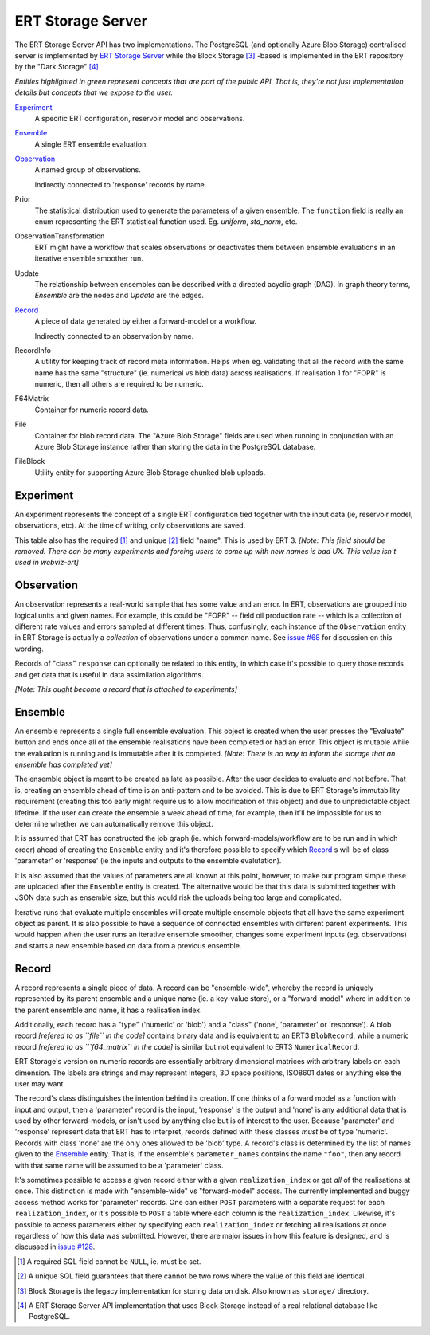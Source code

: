 ERT Storage Server
==================

The ERT Storage Server API has two implementations. The PostgreSQL (and
optionally Azure Blob Storage) centralised server is implemented by `ERT Storage
Server <https://github.com/equinor/ert-storage>`_ while the Block Storage
[#block-storage]_ -based is implemented in the ERT repository by the "Dark
Storage" [#dark-storage]_

.. uml:: storage_server_er_diagram.plantuml

*Entities highlighted in green represent concepts that are part of the public
API. That is, they're not just implementation details but concepts that we
expose to the user.*

`Experiment`_
    A specific ERT configuration, reservoir model and observations.

`Ensemble`_
    A single ERT ensemble evaluation.

`Observation`_
    A named group of observations.

    Indirectly connected to 'response' records by name.

Prior
    The statistical distribution used to generate the parameters of a given
    ensemble. The ``function`` field is really an enum representing the ERT
    statistical function used. Eg. `uniform`, `std_norm`, etc.

ObservationTransformation
    ERT might have a workflow that scales observations or deactivates them
    between ensemble evaluations in an iterative ensemble smoother run.

Update
    The relationship between ensembles can be described with a directed
    acyclic graph (DAG). In graph theory terms, `Ensemble` are the nodes and
    `Update` are the edges.

`Record`_
    A piece of data generated by either a forward-model or a workflow.

    Indirectly connected to an observation by name.

RecordInfo
    A utility for keeping track of record meta information. Helps when eg.
    validating that all the record with the same name has the same "structure"
    (ie. numerical vs blob data) across realisations. If realisation 1 for
    "FOPR" is numeric, then all others are required to be numeric.

F64Matrix
    Container for numeric record data.

File
    Container for blob record data. The "Azure Blob Storage" fields are used
    when running in conjunction with an Azure Blob Storage instance rather than
    storing the data in the PostgreSQL database.

FileBlock
    Utility entity for supporting Azure Blob Storage chunked blob uploads.

Experiment
----------

An experiment represents the concept of a single ERT configuration tied together
with the input data (ie, reservoir model, observations, etc). At the time of
writing, only observations are saved.

This table also has the required [#required]_ and unique [#unique]_ field
"name". This is used by ERT 3. *[Note: This field should be removed. There can
be many experiments and forcing users to come up with new names is bad UX. This
value isn't used in webviz-ert]*

Observation
-----------

An observation represents a real-world sample that has some value and an error.
In ERT, observations are grouped into logical units and given names. For
example, this could be "FOPR" -- field oil production rate -- which is a
collection of different rate values and errors sampled at different times. Thus,
confusingly, each instance of the ``Observation`` entity in ERT Storage is
actually a *collection* of observations under a common name. See `issue #68
<https://github.com/equinor/ert-storage/issues/68>`_ for discussion on this
wording.

Records of "class" ``response`` can optionally be related to this entity, in
which case it's possible to query those records and get data that is useful in
data assimilation algorithms.

*[Note: This ought become a record that is attached to experiments]*

Ensemble
--------

An ensemble represents a single full ensemble evaluation. This object is created
when the user presses the "Evaluate" button and ends once all of the ensemble
realisations have been completed or had an error. This object is mutable while
the evaluation is running and is immutable after it is completed. *[Note: There
is no way to inform the storage that an ensemble has completed yet]*

The ensemble object is meant to be created as late as possible. After the user
decides to evaluate and not before. That is, creating an ensemble ahead of time
is an anti-pattern and to be avoided. This is due to ERT Storage's immutability
requirement (creating this too early might require us to allow modification of
this object) and due to unpredictable object lifetime. If the user can create
the ensemble a week ahead of time, for example, then it'll be impossible for us
to determine whether we can automatically remove this object.

It is assumed that ERT has constructed the job graph (ie. which
forward-models/workflow are to be run and in which order) ahead of creating the
``Ensemble`` entity and it's therefore possible to specify which `Record`_ s
will be of class 'parameter' or 'response' (ie the inputs and outputs to the
ensemble evalutation).

It is also assumed that the values of parameters are all known at this point,
however, to make our program simple these are uploaded after the ``Ensemble``
entity is created. The alternative would be that this data is submitted together
with JSON data such as ensemble size, but this would risk the uploads being too
large and complicated.

Iterative runs that evaluate multiple ensembles will create multiple ensemble
objects that all have the same experiment object as parent. It is also possible
to have a sequence of connected ensembles with different parent experiments.
This would happen when the user runs an iterative ensemble smoother, changes
some experiment inputs (eg. observations) and starts a new ensemble based on
data from a previous ensemble.

Record
------

A record represents a single piece of data. A record can be "ensemble-wide",
whereby the record is uniquely represented by its parent ensemble and a unique
name (ie. a key-value store), or a "forward-model" where in addition to the
parent ensemble and name, it has a realisation index.

Additionally, each record has a "type" ('numeric' or 'blob') and a "class"
('none', 'parameter' or 'response'). A blob record *[refered to as ``file`` in
the code]* contains binary data and is equivalent to an ERT3 ``BlobRecord``,
while a numeric record *[refered to as ```f64_matrix`` in the code]* is similar
but not equivalent to ERT3 ``NumericalRecord``.

ERT Storage's version on numeric records are essentially arbitrary dimensional
matrices with arbitrary labels on each dimension. The labels are strings and may
represent integers, 3D space positions, ISO8601 dates or anything else the user
may want.

The record's class distinguishes the intention behind its creation. If one
thinks of a forward model as a function with input and output, then a
'parameter' record is the input, 'response' is the output and 'none' is any
additional data that is used by other forward-models, or isn't used by anything
else but is of interest to the user. Because 'parameter' and 'response'
represent data that ERT has to interpret, records defined with these classes
*must* be of type 'numeric'. Records with class 'none' are the only ones allowed
to be 'blob' type. A record's class is determined by the list of names given to
the `Ensemble`_ entity. That is, if the ensemble's ``parameter_names`` contains
the name ``"foo"``, then any record with that same name will be assumed to be a
'parameter' class.

It's sometimes possible to access a given record either with a given
``realization_index`` or get *all* of the realisations at once. This distinction
is made with "ensemble-wide" vs "forward-model" access. The currently
implemented and buggy access method works for 'parameter' records. One can
either ``POST`` parameters with a separate request for each
``realization_index``, or it's possible to ``POST`` a table where each column is
the ``realization_index``. Likewise, it's possible to access parameters either
by specifying each ``realization_index`` or fetching all realisations at once
regardless of how this data was submitted. However, there are major issues in
how this feature is designed, and is discussed in `issue #128
<https://github.com/equinor/ert-storage/issues/128>`_.

.. [#required] A required SQL field cannot be ``NULL``, ie. must be set.
.. [#unique] A unique SQL field guarantees that there cannot be two rows where
             the value of this field are identical.
.. [#block-storage] Block Storage is the legacy implementation for storing data
                    on disk. Also known as ``storage/`` directory.
.. [#dark-storage] A ERT Storage Server API implementation that uses Block
                   Storage instead of a real relational database like
                   PostgreSQL.
